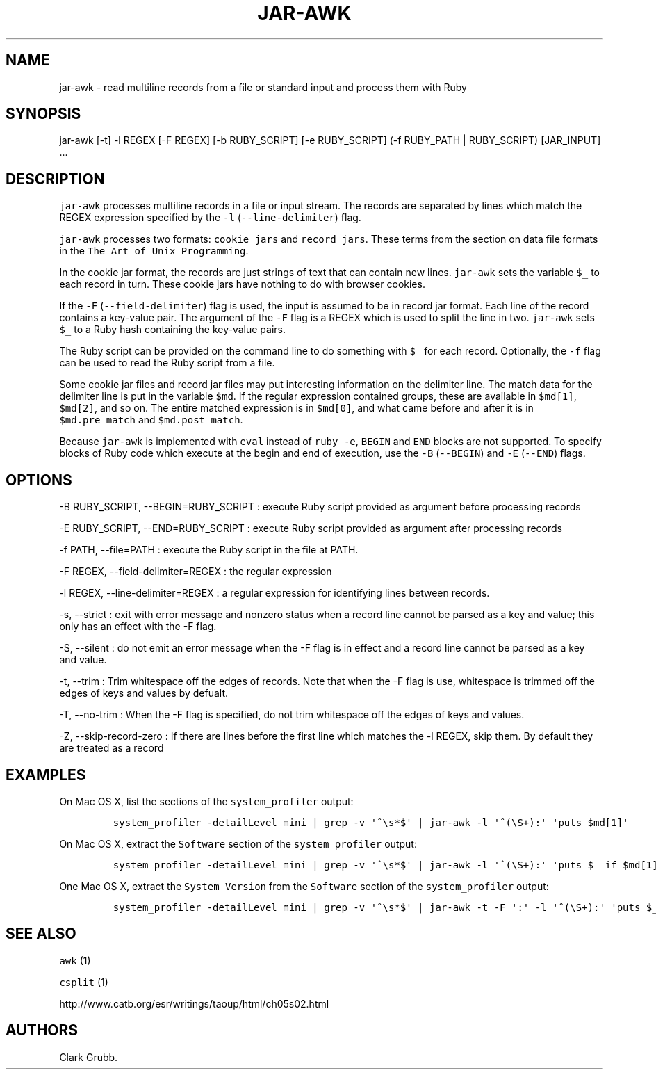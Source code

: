 .TH JAR-AWK 1 "May 4, 2014" 
.SH NAME
.PP
jar-awk - read multiline records from a file or standard input and
process them with Ruby
.SH SYNOPSIS
.PP
jar-awk [-t] -l REGEX [-F REGEX] [-b RUBY_SCRIPT] [-e RUBY_SCRIPT] (-f
RUBY_PATH | RUBY_SCRIPT) [JAR_INPUT] ...
.SH DESCRIPTION
.PP
\f[C]jar-awk\f[] processes multiline records in a file or input stream.
The records are separated by lines which match the REGEX expression
specified by the \f[C]-l\f[] (\f[C]--line-delimiter\f[]) flag.
.PP
\f[C]jar-awk\f[] processes two formats: \f[C]cookie\ jars\f[] and
\f[C]record\ jars\f[].
These terms from the section on data file formats in the
\f[C]The\ Art\ of\ Unix\ Programming\f[].
.PP
In the cookie jar format, the records are just strings of text that can
contain new lines.
\f[C]jar-awk\f[] sets the variable \f[C]$_\f[] to each record in turn.
These cookie jars have nothing to do with browser cookies.
.PP
If the \f[C]-F\f[] (\f[C]--field-delimiter\f[]) flag is used, the input
is assumed to be in record jar format.
Each line of the record contains a key-value pair.
The argument of the \f[C]-F\f[] flag is a REGEX which is used to split
the line in two.
\f[C]jar-awk\f[] sets \f[C]$_\f[] to a Ruby hash containing the
key-value pairs.
.PP
The Ruby script can be provided on the command line to do something with
\f[C]$_\f[] for each record.
Optionally, the \f[C]-f\f[] flag can be used to read the Ruby script
from a file.
.PP
Some cookie jar files and record jar files may put interesting
information on the delimiter line.
The match data for the delimiter line is put in the variable
\f[C]$md\f[].
If the regular expression contained groups, these are available in
\f[C]$md[1]\f[], \f[C]$md[2]\f[], and so on.
The entire matched expression is in \f[C]$md[0]\f[], and what came
before and after it is in \f[C]$md.pre_match\f[] and
\f[C]$md.post_match\f[].
.PP
Because \f[C]jar-awk\f[] is implemented with \f[C]eval\f[] instead of
\f[C]ruby\ -e\f[], \f[C]BEGIN\f[] and \f[C]END\f[] blocks are not
supported.
To specify blocks of Ruby code which execute at the begin and end of
execution, use the \f[C]-B\f[] (\f[C]--BEGIN\f[]) and \f[C]-E\f[]
(\f[C]--END\f[]) flags.
.SH OPTIONS
.PP
-B RUBY_SCRIPT, --BEGIN=RUBY_SCRIPT : execute Ruby script provided as
argument before processing records
.PP
-E RUBY_SCRIPT, --END=RUBY_SCRIPT : execute Ruby script provided as
argument after processing records
.PP
-f PATH, --file=PATH : execute the Ruby script in the file at PATH.
.PP
-F REGEX, --field-delimiter=REGEX : the regular expression
.PP
-l REGEX, --line-delimiter=REGEX : a regular expression for identifying
lines between records.
.PP
-s, --strict : exit with error message and nonzero status when a record
line cannot be parsed as a key and value; this only has an effect with
the -F flag.
.PP
-S, --silent : do not emit an error message when the -F flag is in
effect and a record line cannot be parsed as a key and value.
.PP
-t, --trim : Trim whitespace off the edges of records.
Note that when the -F flag is use, whitespace is trimmed off the edges
of keys and values by defualt.
.PP
-T, --no-trim : When the -F flag is specified, do not trim whitespace
off the edges of keys and values.
.PP
-Z, --skip-record-zero : If there are lines before the first line which
matches the -l REGEX, skip them.
By default they are treated as a record
.SH EXAMPLES
.PP
On Mac OS X, list the sections of the \f[C]system_profiler\f[] output:
.IP
.nf
\f[C]
system_profiler\ -detailLevel\ mini\ |\ grep\ -v\ \[aq]^\\s*$\[aq]\ |\ jar-awk\ -l\ \[aq]^(\\S+):\[aq]\ \[aq]puts\ $md[1]\[aq]
\f[]
.fi
.PP
On Mac OS X, extract the \f[C]Software\f[] section of the
\f[C]system_profiler\f[] output:
.IP
.nf
\f[C]
system_profiler\ -detailLevel\ mini\ |\ grep\ -v\ \[aq]^\\s*$\[aq]\ |\ jar-awk\ -l\ \[aq]^(\\S+):\[aq]\ \[aq]puts\ $_\ if\ $md[1]\ ==\ "Software"\[aq]
\f[]
.fi
.PP
One Mac OS X, extract the \f[C]System\ Version\f[] from the
\f[C]Software\f[] section of the \f[C]system_profiler\f[] output:
.IP
.nf
\f[C]
system_profiler\ -detailLevel\ mini\ |\ grep\ -v\ \[aq]^\\s*$\[aq]\ |\ jar-awk\ -t\ -F\ \[aq]:\[aq]\ -l\ \[aq]^(\\S+):\[aq]\ \[aq]puts\ $_["System\ Version"]\ if\ $md[1]\ ==\ "Software"\[aq]
\f[]
.fi
.SH SEE ALSO
.PP
\f[C]awk\f[] (1)
.PP
\f[C]csplit\f[] (1)
.PP
http://www.catb.org/esr/writings/taoup/html/ch05s02.html
.SH AUTHORS
Clark Grubb.
